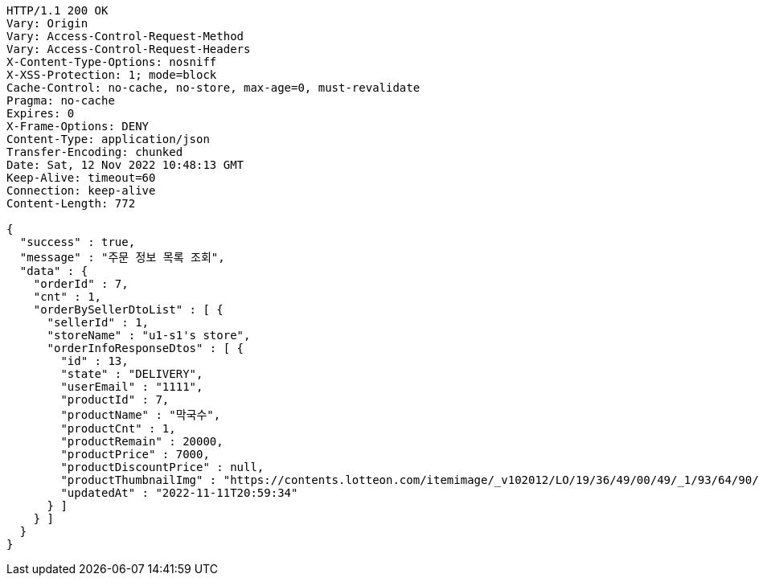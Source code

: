 [source,http,options="nowrap"]
----
HTTP/1.1 200 OK
Vary: Origin
Vary: Access-Control-Request-Method
Vary: Access-Control-Request-Headers
X-Content-Type-Options: nosniff
X-XSS-Protection: 1; mode=block
Cache-Control: no-cache, no-store, max-age=0, must-revalidate
Pragma: no-cache
Expires: 0
X-Frame-Options: DENY
Content-Type: application/json
Transfer-Encoding: chunked
Date: Sat, 12 Nov 2022 10:48:13 GMT
Keep-Alive: timeout=60
Connection: keep-alive
Content-Length: 772

{
  "success" : true,
  "message" : "주문 정보 목록 조회",
  "data" : {
    "orderId" : 7,
    "cnt" : 1,
    "orderBySellerDtoList" : [ {
      "sellerId" : 1,
      "storeName" : "u1-s1's store",
      "orderInfoResponseDtos" : [ {
        "id" : 13,
        "state" : "DELIVERY",
        "userEmail" : "1111",
        "productId" : 7,
        "productName" : "막국수",
        "productCnt" : 1,
        "productRemain" : 20000,
        "productPrice" : 7000,
        "productDiscountPrice" : null,
        "productThumbnailImg" : "https://contents.lotteon.com/itemimage/_v102012/LO/19/36/49/00/49/_1/93/64/90/05/0/LO1936490049_1936490050_1.jpg/dims/resizef/554X554",
        "updatedAt" : "2022-11-11T20:59:34"
      } ]
    } ]
  }
}
----